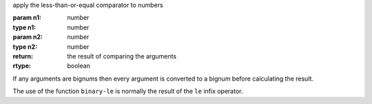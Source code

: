 apply the less-than-or-equal comparator to numbers

:param n1: number
:type n1: number
:param n2: number
:type n2: number
:return: the result of comparing the arguments
:rtype: boolean

If any arguments are bignums then every argument is converted to a
bignum before calculating the result.

The use of the function ``binary-le`` is normally the result of the
``le`` infix operator.
